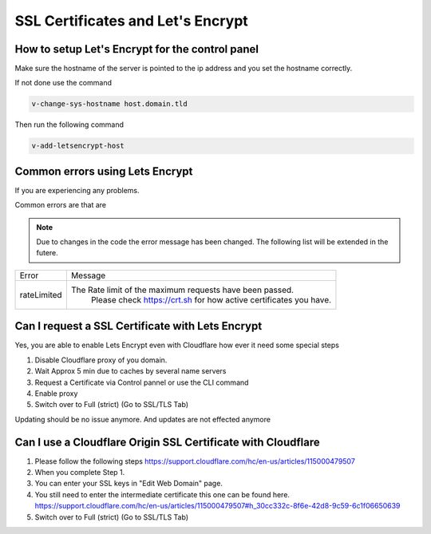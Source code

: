 ##################################
SSL Certificates and Let's Encrypt
##################################


************************************************
How to setup Let's Encrypt for the control panel
************************************************

Make sure the hostname of the server is pointed to the ip address and you set the hostname correctly.

If not done use the command

.. code-block:: bash

     v-change-sys-hostname host.domain.tld
     
Then run the following command

.. code-block:: bash

    v-add-letsencrypt-host
    
************************************************
Common errors using Lets Encrypt
************************************************

If you are experiencing any problems.

Common errors are that are

.. note::
  Due to changes in the code the error message has been changed. The following list will be extended in the futere.


================    ==================================================================================
Error               Message
rateLimited         The Rate limit of the maximum requests have been passed.
                        Please check https://crt.sh for how active certificates you have.
================    ==================================================================================      
 
     
**************************************************
Can I request a SSL Certificate with Lets Encrypt
**************************************************

Yes, you are able to enable Lets Encrypt even with Cloudflare how ever it need some special steps

#. Disable Cloudflare proxy of you domain.
#. Wait Approx 5 min due to caches by several name servers
#. Request a Certificate via Control pannel or use the CLI command
#. Enable proxy
#. Switch over to Full (strict) (Go to SSL/TLS Tab)

Updating should be no issue anymore. And updates are not effected anymore

****************************************************************
Can I use a  Cloudflare Origin SSL Certificate with Cloudflare
****************************************************************

#. Please follow the following steps https://support.cloudflare.com/hc/en-us/articles/115000479507
#. When you complete Step 1.
#. You can enter your SSL keys in "Edit Web Domain" page.
#. You still need to enter the intermediate certificate this one can be found here. https://support.cloudflare.com/hc/en-us/articles/115000479507#h_30cc332c-8f6e-42d8-9c59-6c1f06650639
#. Switch over to Full (strict) (Go to SSL/TLS Tab)
